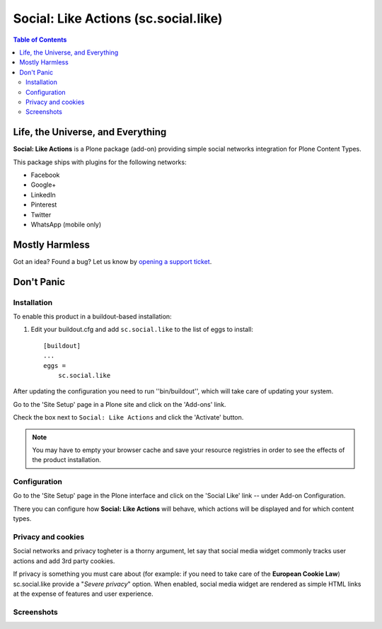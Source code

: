 =====================================
Social: Like Actions (sc.social.like)
=====================================

.. contents:: Table of Contents
   :depth: 2


Life, the Universe, and Everything
----------------------------------

**Social: Like Actions** is a Plone package (add-on) providing simple social
networks integration for Plone Content Types.

This package ships with plugins for the following networks:
	
* Facebook
* Google+
* LinkedIn
* Pinterest
* Twitter
* WhatsApp (mobile only)

Mostly Harmless
---------------

.. image:: https://secure.travis-ci.org/collective/sc.social.like.png?branch=master
    :alt: Travis CI badge
    :target: http://travis-ci.org/collective/sc.social.like

.. image:: https://coveralls.io/repos/collective/sc.social.like/badge.png?branch=master
    :alt: Coveralls badge
    :target: https://coveralls.io/r/collective/sc.social.like

.. image:: https://pypip.in/d/sc.social.like/badge.png
    :alt: Downloads
    :target: https://pypi.python.org/pypi/sc.social.like/

Got an idea? Found a bug? Let us know by `opening a support ticket`_.

.. _`opening a support ticket`: https://github.com/collective/sc.social.like/issues

Don't Panic
-----------

Installation
^^^^^^^^^^^^

To enable this product in a buildout-based installation:

#. Edit your buildout.cfg and add ``sc.social.like`` to the list of eggs to
   install::

    [buildout]
    ...
    eggs =
        sc.social.like

After updating the configuration you need to run ''bin/buildout'', which will
take care of updating your system.

Go to the 'Site Setup' page in a Plone site and click on the 'Add-ons' link.

Check the box next to ``Social: Like Actions`` and click the 'Activate'
button.

.. Note::
    You may have to empty your browser cache and save your resource registries
    in order to see the effects of the product installation.

Configuration
^^^^^^^^^^^^^

Go to the 'Site Setup' page in the Plone interface and click on the
'Social Like' link -- under Add-on Configuration.

.. image:: https://github.com/collective/sc.social.like/raw/master/docs/control_panel.png

There you can configure how **Social: Like Actions** will behave, which actions
will be displayed and for which content types.

Privacy and cookies
^^^^^^^^^^^^^^^^^^^

Social networks and privacy togheter is a thorny argument, let say that
social media widget commonly tracks user actions and add 3rd party cookies.

If privacy is something you must care about (for example: if you need to take
care of the **European Cookie Law**) sc.social.like provide a
"*Severe privacy*" option.
When enabled, social media widget are rendered as simple HTML links at the expense
of features and user experience.

Screenshots
^^^^^^^^^^^

.. image:: https://github.com/collective/sc.social.like/raw/master/docs/screenshot1.png

.. image:: https://github.com/collective/sc.social.like/raw/master/docs/screenshot2.png
